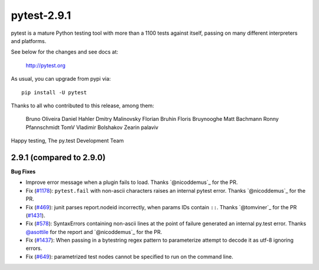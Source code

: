 pytest-2.9.1
============

pytest is a mature Python testing tool with more than a 1100 tests
against itself, passing on many different interpreters and platforms.

See below for the changes and see docs at:

    http://pytest.org

As usual, you can upgrade from pypi via::

    pip install -U pytest

Thanks to all who contributed to this release, among them:

    Bruno Oliveira                                                                                                                                                                                                                            
    Daniel Hahler                                                                                                                                                                                                                             
    Dmitry Malinovsky                                                                                                                                                                                                                         
    Florian Bruhin                                                                                                                                                                                                                            
    Floris Bruynooghe                                                                                                                                                                                                                         
    Matt Bachmann                                                                                                                                                                                                                             
    Ronny Pfannschmidt                                                                                                                                                                                                                        
    TomV                                                                                                                                                                                                                                      
    Vladimir Bolshakov                                                                                                                                                                                                                        
    Zearin                                                                                                                                                                                                                                     
    palaviv   


Happy testing,
The py.test Development Team


2.9.1 (compared to 2.9.0)
-------------------------

**Bug Fixes**

* Improve error message when a plugin fails to load.
  Thanks `@nicoddemus`_ for the PR.

* Fix (`#1178 <https://github.com/pytest-dev/pytest/issues/1178>`_):
  ``pytest.fail`` with non-ascii characters raises an internal pytest error.
  Thanks `@nicoddemus`_ for the PR.

* Fix (`#469`_): junit parses report.nodeid incorrectly, when params IDs
  contain ``::``. Thanks `@tomviner`_ for the PR (`#1431`_).

* Fix (`#578 <https://github.com/pytest-dev/pytest/issues/578>`_): SyntaxErrors
  containing non-ascii lines at the point of failure generated an internal
  py.test error.
  Thanks `@asottile`_ for the report and `@nicoddemus`_ for the PR.

* Fix (`#1437`_): When passing in a bytestring regex pattern to parameterize
  attempt to decode it as utf-8 ignoring errors.

* Fix (`#649`_): parametrized test nodes cannot be specified to run on the command line.


.. _#1437: https://github.com/pytest-dev/pytest/issues/1437
.. _#469: https://github.com/pytest-dev/pytest/issues/469
.. _#1431: https://github.com/pytest-dev/pytest/pull/1431
.. _#649: https://github.com/pytest-dev/pytest/issues/649

.. _@asottile: https://github.com/asottile
